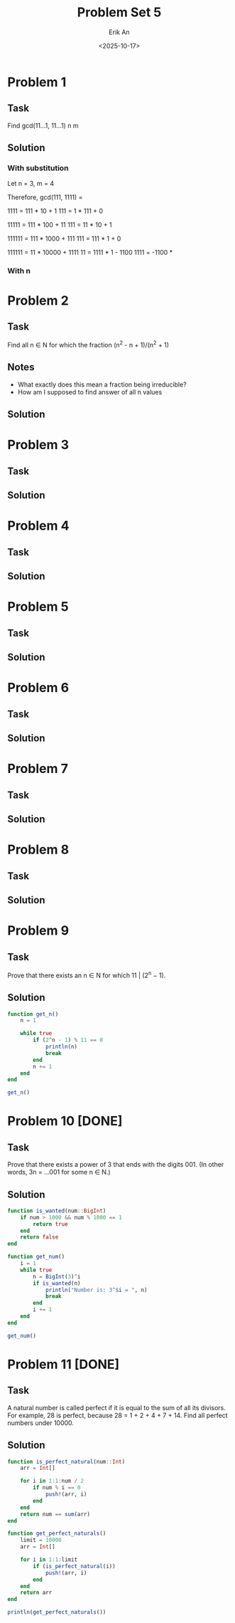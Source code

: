 #+title: Problem Set 5
#+author: Erik An
#+email: obluda2173@gmail.com
#+date: <2025-10-17>
#+lastmod: <2025-10-19 14:01>
#+options: num:t
#+startup: overview

* Problem 1
** Task
Find gcd(11...1, 11...1)
            n       m

** Solution
*** With substitution
Let n = 3, m = 4

Therefore, gcd(111, 1111) =

1111 = 111 * 10 + 1
111 = 1 * 111 + 0

11111 = 111 * 100 + 11
111 = 11 * 10 + 1

111111 = 111 * 1000 + 111
111 = 111 * 1 + 0

111111 = 11 * 10000 + 1111
11 = 1111 * 1 - 1100
1111 = -1100 *

*** With n

* Problem 2
** Task
Find all n ∈ N for which the fraction (n^2 - n + 1)/(n^2 + 1)

** Notes
- What exactly does this mean a fraction being irreducible?
- How am I supposed to find answer of all n values

** Solution

* Problem 3
** Task
** Solution

* Problem 4
** Task

** Solution

* Problem 5
** Task

** Solution

* Problem 6
** Task

** Solution

* Problem 7
** Task

** Solution

* Problem 8
** Task

** Solution

* Problem 9
** Task
Prove that there exists an n ∈ N for which 11 | (2^n − 1).

** Solution
#+begin_src julia :results output
function get_n()
    n = 1

    while true
        if (2^n - 1) % 11 == 0
            println(n)
            break
        end
        n += 1
    end
end

get_n()

#+end_src

#+RESULTS:
: get_n (generic function with 1 method)
: 10

* Problem 10 [DONE]
** Task
Prove that there exists a power of 3 that ends with the digits 001. (In other words, 3n = ...001 for some n ∈ N.)

** Solution
#+begin_src julia :results output
function is_wanted(num::BigInt)
    if num > 1000 && num % 1000 == 1
        return true
    end
    return false
end

function get_num()
    i = 1
    while true
        n = BigInt(3)^i
        if is_wanted(n)
            println("Number is: 3^$i = ", n)
            break
        end
        i += 1
    end
end

get_num()
#+end_src

#+RESULTS:
: is_wanted (generic function with 1 method)
: get_num (generic function with 1 method)
: Number is: 3^100 = 515377520732011331036461129765621272702107522001

* Problem 11 [DONE]
** Task
A natural number is called perfect if it is equal to the sum of all its divisors. For example, 28 is perfect, because 28 = 1 + 2 + 4 + 7 + 14. Find all perfect numbers under 10000.

** Solution
#+begin_src julia :results output
function is_perfect_natural(num::Int)
    arr = Int[]

    for i in 1:1:num / 2
        if num % i == 0
            push!(arr, i)
        end
    end
    return num == sum(arr)
end

function get_perfect_naturals()
    limit = 10000
    arr = Int[]

    for i in 1:1:limit
        if (is_perfect_natural(i))
            push!(arr, i)
        end
    end
    return arr
end

println(get_perfect_naturals())
#+end_src

#+RESULTS:
: is_perfect_natural (generic function with 1 method)
: get_perfect_naturals (generic function with 1 method)
: [6, 28, 496, 8128]
